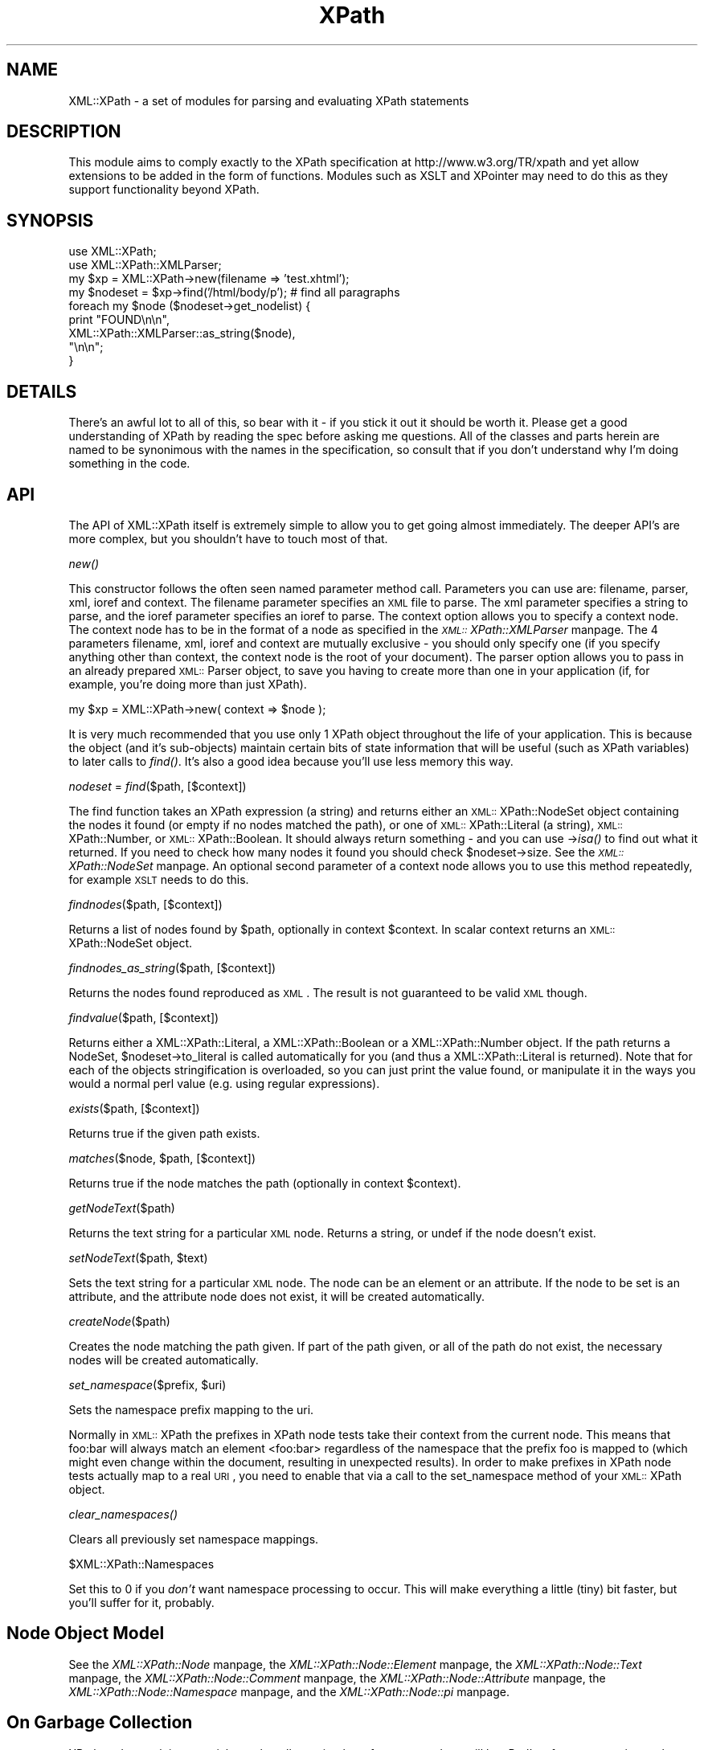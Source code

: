 .rn '' }`
''' $RCSfile$$Revision$$Date$
'''
''' $Log$
'''
.de Sh
.br
.if t .Sp
.ne 5
.PP
\fB\\$1\fR
.PP
..
.de Sp
.if t .sp .5v
.if n .sp
..
.de Ip
.br
.ie \\n(.$>=3 .ne \\$3
.el .ne 3
.IP "\\$1" \\$2
..
.de Vb
.ft CW
.nf
.ne \\$1
..
.de Ve
.ft R

.fi
..
'''
'''
'''     Set up \*(-- to give an unbreakable dash;
'''     string Tr holds user defined translation string.
'''     Bell System Logo is used as a dummy character.
'''
.tr \(*W-|\(bv\*(Tr
.ie n \{\
.ds -- \(*W-
.ds PI pi
.if (\n(.H=4u)&(1m=24u) .ds -- \(*W\h'-12u'\(*W\h'-12u'-\" diablo 10 pitch
.if (\n(.H=4u)&(1m=20u) .ds -- \(*W\h'-12u'\(*W\h'-8u'-\" diablo 12 pitch
.ds L" ""
.ds R" ""
'''   \*(M", \*(S", \*(N" and \*(T" are the equivalent of
'''   \*(L" and \*(R", except that they are used on ".xx" lines,
'''   such as .IP and .SH, which do another additional levels of
'''   double-quote interpretation
.ds M" """
.ds S" """
.ds N" """""
.ds T" """""
.ds L' '
.ds R' '
.ds M' '
.ds S' '
.ds N' '
.ds T' '
'br\}
.el\{\
.ds -- \(em\|
.tr \*(Tr
.ds L" ``
.ds R" ''
.ds M" ``
.ds S" ''
.ds N" ``
.ds T" ''
.ds L' `
.ds R' '
.ds M' `
.ds S' '
.ds N' `
.ds T' '
.ds PI \(*p
'br\}
.\"	If the F register is turned on, we'll generate
.\"	index entries out stderr for the following things:
.\"		TH	Title 
.\"		SH	Header
.\"		Sh	Subsection 
.\"		Ip	Item
.\"		X<>	Xref  (embedded
.\"	Of course, you have to process the output yourself
.\"	in some meaninful fashion.
.if \nF \{
.de IX
.tm Index:\\$1\t\\n%\t"\\$2"
..
.nr % 0
.rr F
.\}
.TH XPath 3 "perl 5.007, patch 00" "26/Nov/101" "User Contributed Perl Documentation"
.UC
.if n .hy 0
.if n .na
.ds C+ C\v'-.1v'\h'-1p'\s-2+\h'-1p'+\s0\v'.1v'\h'-1p'
.de CQ          \" put $1 in typewriter font
.ft CW
'if n "\c
'if t \\&\\$1\c
'if n \\&\\$1\c
'if n \&"
\\&\\$2 \\$3 \\$4 \\$5 \\$6 \\$7
'.ft R
..
.\" @(#)ms.acc 1.5 88/02/08 SMI; from UCB 4.2
.	\" AM - accent mark definitions
.bd B 3
.	\" fudge factors for nroff and troff
.if n \{\
.	ds #H 0
.	ds #V .8m
.	ds #F .3m
.	ds #[ \f1
.	ds #] \fP
.\}
.if t \{\
.	ds #H ((1u-(\\\\n(.fu%2u))*.13m)
.	ds #V .6m
.	ds #F 0
.	ds #[ \&
.	ds #] \&
.\}
.	\" simple accents for nroff and troff
.if n \{\
.	ds ' \&
.	ds ` \&
.	ds ^ \&
.	ds , \&
.	ds ~ ~
.	ds ? ?
.	ds ! !
.	ds /
.	ds q
.\}
.if t \{\
.	ds ' \\k:\h'-(\\n(.wu*8/10-\*(#H)'\'\h"|\\n:u"
.	ds ` \\k:\h'-(\\n(.wu*8/10-\*(#H)'\`\h'|\\n:u'
.	ds ^ \\k:\h'-(\\n(.wu*10/11-\*(#H)'^\h'|\\n:u'
.	ds , \\k:\h'-(\\n(.wu*8/10)',\h'|\\n:u'
.	ds ~ \\k:\h'-(\\n(.wu-\*(#H-.1m)'~\h'|\\n:u'
.	ds ? \s-2c\h'-\w'c'u*7/10'\u\h'\*(#H'\zi\d\s+2\h'\w'c'u*8/10'
.	ds ! \s-2\(or\s+2\h'-\w'\(or'u'\v'-.8m'.\v'.8m'
.	ds / \\k:\h'-(\\n(.wu*8/10-\*(#H)'\z\(sl\h'|\\n:u'
.	ds q o\h'-\w'o'u*8/10'\s-4\v'.4m'\z\(*i\v'-.4m'\s+4\h'\w'o'u*8/10'
.\}
.	\" troff and (daisy-wheel) nroff accents
.ds : \\k:\h'-(\\n(.wu*8/10-\*(#H+.1m+\*(#F)'\v'-\*(#V'\z.\h'.2m+\*(#F'.\h'|\\n:u'\v'\*(#V'
.ds 8 \h'\*(#H'\(*b\h'-\*(#H'
.ds v \\k:\h'-(\\n(.wu*9/10-\*(#H)'\v'-\*(#V'\*(#[\s-4v\s0\v'\*(#V'\h'|\\n:u'\*(#]
.ds _ \\k:\h'-(\\n(.wu*9/10-\*(#H+(\*(#F*2/3))'\v'-.4m'\z\(hy\v'.4m'\h'|\\n:u'
.ds . \\k:\h'-(\\n(.wu*8/10)'\v'\*(#V*4/10'\z.\v'-\*(#V*4/10'\h'|\\n:u'
.ds 3 \*(#[\v'.2m'\s-2\&3\s0\v'-.2m'\*(#]
.ds o \\k:\h'-(\\n(.wu+\w'\(de'u-\*(#H)/2u'\v'-.3n'\*(#[\z\(de\v'.3n'\h'|\\n:u'\*(#]
.ds d- \h'\*(#H'\(pd\h'-\w'~'u'\v'-.25m'\f2\(hy\fP\v'.25m'\h'-\*(#H'
.ds D- D\\k:\h'-\w'D'u'\v'-.11m'\z\(hy\v'.11m'\h'|\\n:u'
.ds th \*(#[\v'.3m'\s+1I\s-1\v'-.3m'\h'-(\w'I'u*2/3)'\s-1o\s+1\*(#]
.ds Th \*(#[\s+2I\s-2\h'-\w'I'u*3/5'\v'-.3m'o\v'.3m'\*(#]
.ds ae a\h'-(\w'a'u*4/10)'e
.ds Ae A\h'-(\w'A'u*4/10)'E
.ds oe o\h'-(\w'o'u*4/10)'e
.ds Oe O\h'-(\w'O'u*4/10)'E
.	\" corrections for vroff
.if v .ds ~ \\k:\h'-(\\n(.wu*9/10-\*(#H)'\s-2\u~\d\s+2\h'|\\n:u'
.if v .ds ^ \\k:\h'-(\\n(.wu*10/11-\*(#H)'\v'-.4m'^\v'.4m'\h'|\\n:u'
.	\" for low resolution devices (crt and lpr)
.if \n(.H>23 .if \n(.V>19 \
\{\
.	ds : e
.	ds 8 ss
.	ds v \h'-1'\o'\(aa\(ga'
.	ds _ \h'-1'^
.	ds . \h'-1'.
.	ds 3 3
.	ds o a
.	ds d- d\h'-1'\(ga
.	ds D- D\h'-1'\(hy
.	ds th \o'bp'
.	ds Th \o'LP'
.	ds ae ae
.	ds Ae AE
.	ds oe oe
.	ds Oe OE
.\}
.rm #[ #] #H #V #F C
.SH "NAME"
XML::XPath \- a set of modules for parsing and evaluating XPath statements
.SH "DESCRIPTION"
This module aims to comply exactly to the XPath specification at
http://www.w3.org/TR/xpath and yet allow extensions to be added in the
form of functions. Modules such as XSLT and XPointer may need to do
this as they support functionality beyond XPath.
.SH "SYNOPSIS"
.PP
.Vb 12
\&    use XML::XPath;
\&    use XML::XPath::XMLParser;
\&    
\&    my $xp = XML::XPath->new(filename => 'test.xhtml');
\&    
\&    my $nodeset = $xp->find('/html/body/p'); # find all paragraphs
\&    
\&    foreach my $node ($nodeset->get_nodelist) {
\&        print "FOUND\en\en", 
\&            XML::XPath::XMLParser::as_string($node),
\&            "\en\en";
\&    }
.Ve
.SH "DETAILS"
There's an awful lot to all of this, so bear with it \- if you stick it
out it should be worth it. Please get a good understanding of XPath
by reading the spec before asking me questions. All of the classes
and parts herein are named to be synonimous with the names in the
specification, so consult that if you don't understand why I'm doing
something in the code.
.SH "API"
The API of XML::XPath itself is extremely simple to allow you to get
going almost immediately. The deeper API's are more complex, but you
shouldn't have to touch most of that.
.Sh "\fInew()\fR"
This constructor follows the often seen named parameter method call.
Parameters you can use are: filename, parser, xml, ioref and context.
The filename parameter specifies an \s-1XML\s0 file to parse. The xml
parameter specifies a string to parse, and the ioref parameter
specifies an ioref to parse. The context option allows you to 
specify a context node. The context node has to be in the format 
of a node as specified in the \fI\s-1XML::\s0XPath::XMLParser\fR manpage. The 4 parameters
filename, xml, ioref and context are mutually exclusive \- you should
only specify one (if you specify anything other than context, the
context node is the root of your document).
The parser option allows you to pass in an already prepared 
\s-1XML::\s0Parser object, to save you having to create more than one
in your application (if, for example, you're doing more than just XPath).
.PP
.Vb 1
\&    my $xp = XML::XPath->new( context => $node );
.Ve
It is very much recommended that you use only 1 XPath object throughout 
the life of your application. This is because the object (and it's sub-objects)
maintain certain bits of state information that will be useful (such
as XPath variables) to later calls to \fIfind()\fR. It's also a good idea because
you'll use less memory this way.
.Sh "\fInodeset\fR = \fIfind\fR\|($path, [$context])"
The find function takes an XPath expression (a string) and returns either an
\s-1XML::\s0XPath::NodeSet object containing the nodes it found (or empty if
no nodes matched the path), or one of \s-1XML::\s0XPath::Literal (a string),
\s-1XML::\s0XPath::Number, or \s-1XML::\s0XPath::Boolean. It should always return 
something \- and you can use \->\fIisa()\fR to find out what it returned. If you
need to check how many nodes it found you should check \f(CW$nodeset\fR\->size.
See the \fI\s-1XML::\s0XPath::NodeSet\fR manpage. An optional second parameter of a context
node allows you to use this method repeatedly, for example \s-1XSLT\s0 needs
to do this.
.Sh "\fIfindnodes\fR\|($path, [$context])"
Returns a list of nodes found by \f(CW$path\fR, optionally in context \f(CW$context\fR. 
In scalar context returns an \s-1XML::\s0XPath::NodeSet object.
.Sh "\fIfindnodes_as_string\fR\|($path, [$context])"
Returns the nodes found reproduced as \s-1XML\s0. The result is not guaranteed
to be valid \s-1XML\s0 though.
.Sh "\fIfindvalue\fR\|($path, [$context])"
Returns either a \f(CWXML::XPath::Literal\fR, a \f(CWXML::XPath::Boolean\fR or a
\f(CWXML::XPath::Number\fR object. If the path returns a NodeSet,
\f(CW$nodeset\fR\->to_literal is called automatically for you (and thus a
\f(CWXML::XPath::Literal\fR is returned). Note that
for each of the objects stringification is overloaded, so you can just
print the value found, or manipulate it in the ways you would a normal
perl value (e.g. using regular expressions).
.Sh "\fIexists\fR\|($path, [$context])"
Returns true if the given path exists.
.Sh "\fImatches\fR\|($node, \f(CW$path\fR, [$context])"
Returns true if the node matches the path (optionally in context \f(CW$context\fR).
.Sh "\fIgetNodeText\fR\|($path)"
Returns the text string for a particular \s-1XML\s0 node.  Returns a string,
or undef if the node doesn't exist.
.Sh "\fIsetNodeText\fR\|($path, \f(CW$text\fR)"
Sets the text string for a particular \s-1XML\s0 node.  The node can be an
element or an attribute.  If the node to be set is an attribute, and
the attribute node does not exist, it will be created automatically.
.Sh "\fIcreateNode\fR\|($path)"
Creates the node matching the path given.  If part of the path given, or
all of the path do not exist, the necessary nodes will be created
automatically.
.Sh "\fIset_namespace\fR\|($prefix, \f(CW$uri\fR)"
Sets the namespace prefix mapping to the uri.
.PP
Normally in \s-1XML::\s0XPath the prefixes in XPath node tests take their
context from the current node. This means that foo:bar will always
match an element <foo:bar> regardless of the namespace that the prefix
foo is mapped to (which might even change within the document, resulting
in unexpected results). In order to make prefixes in XPath node tests
actually map to a real \s-1URI\s0, you need to enable that via a call
to the set_namespace method of your \s-1XML::\s0XPath object.
.Sh "\fIclear_namespaces()\fR"
Clears all previously set namespace mappings.
.Sh "\f(CW$XML::XPath::Namespaces\fR"
Set this to 0 if you \fIdon't\fR want namespace processing to occur. This
will make everything a little (tiny) bit faster, but you'll suffer for it,
probably.
.SH "Node Object Model"
See the \fIXML::XPath::Node\fR manpage, the \fIXML::XPath::Node::Element\fR manpage, 
the \fIXML::XPath::Node::Text\fR manpage, the \fIXML::XPath::Node::Comment\fR manpage,
the \fIXML::XPath::Node::Attribute\fR manpage, the \fIXML::XPath::Node::Namespace\fR manpage,
and the \fIXML::XPath::Node::\*(PI\fR manpage.
.SH "On Garbage Collection"
XPath nodes work in a special way that allows circular references, and 
yet still lets Perl's reference counting garbage collector to clean up
the nodes after use. This should be totally transparent to the user,
with one caveat: \fBIf you free your tree before letting go of a sub-tree,
consider that playing with fire and you may get burned\fR. What does this
mean to the average user? Not much. Provided you don't free (or let go
out of scope) either the tree you passed to XML::XPath->new, or if you
didn't pass a tree, and passed a filename or IO\-ref, then provided you
don't let the XML::XPath object go out of scope before you let results
of \fIfind()\fR and its friends go out of scope, then you'll be fine. Even if
you \fBdo\fR let the tree go out of scope before results, you'll probably
still be fine. The only case where you may get stung is when the last
part of your path/query is either an ancestor or parent axis. In that
case the worst that will happen is you'll end up with a circular reference
that won't get cleared until interpreter destruction time. You can get
around that by explicitly calling \f(CW$node\fR\->DESTROY on each of your result
nodes, if you really need to do that.
.PP
Mail me direct if that's not clear. Note that it's not doom and gloom. It's
by no means perfect, but the worst that will happen is a long running process
could leak memory. Most long running processes will therefore be able to
explicitly be careful not to free the tree (or XML::XPath object) before
freeing results. AxKit, an application that uses XML::XPath, does this and
I didn't have to make any changes to the code \- it's already sensible
programming.
.PP
If you \fIreally\fR don't want all this to happen, then set the variable
\f(CW$XML::XPath::SafeMode\fR, and call \f(CW$xp\fR\->\fIcleanup()\fR on the XML::XPath object
when you're finished, or \f(CW$tree\fR\->\fIdispose()\fR if you have a tree instead.
.SH "Example"
Please see the test files in t/ for examples on how to use XPath.
.SH "Support/Author"
This module is copyright 2000 AxKit.com Ltd. This is free
software, and as such comes with NO WARRANTY. No dates are used in this
module. You may distribute this module under the terms of either the
Gnu GPL,  or the Artistic License (the same terms as Perl itself).
.PP
For support, please subscribe to the Perl-XML mailing list at the URL 
http://listserv.activestate.com/mailman/listinfo/perl-xml
.PP
Matt Sergeant, matt@sergeant.org
.SH "SEE ALSO"
the \fIXML::XPath::Literal\fR manpage, the \fIXML::XPath::Boolean\fR manpage, the \fIXML::XPath::Number\fR manpage,
the \fIXML::XPath::XMLParser\fR manpage, the \fIXML::XPath::NodeSet\fR manpage, the \fIXML::XPath::PerlSAX\fR manpage,
the \fIXML::XPath::Builder\fR manpage.

.rn }` ''
.IX Title "XPath 3"
.IX Name "XML::XPath - a set of modules for parsing and evaluating XPath statements"

.IX Header "NAME"

.IX Header "DESCRIPTION"

.IX Header "SYNOPSIS"

.IX Header "DETAILS"

.IX Header "API"

.IX Subsection "\fInew()\fR"

.IX Subsection "\fInodeset\fR = \fIfind\fR\|($path, [$context])"

.IX Subsection "\fIfindnodes\fR\|($path, [$context])"

.IX Subsection "\fIfindnodes_as_string\fR\|($path, [$context])"

.IX Subsection "\fIfindvalue\fR\|($path, [$context])"

.IX Subsection "\fIexists\fR\|($path, [$context])"

.IX Subsection "\fImatches\fR\|($node, \f(CW$path\fR, [$context])"

.IX Subsection "\fIgetNodeText\fR\|($path)"

.IX Subsection "\fIsetNodeText\fR\|($path, \f(CW$text\fR)"

.IX Subsection "\fIcreateNode\fR\|($path)"

.IX Subsection "\fIset_namespace\fR\|($prefix, \f(CW$uri\fR)"

.IX Subsection "\fIclear_namespaces()\fR"

.IX Subsection "\f(CW$XML::XPath::Namespaces\fR"

.IX Header "Node Object Model"

.IX Header "On Garbage Collection"

.IX Header "Example"

.IX Header "Support/Author"

.IX Header "SEE ALSO"

